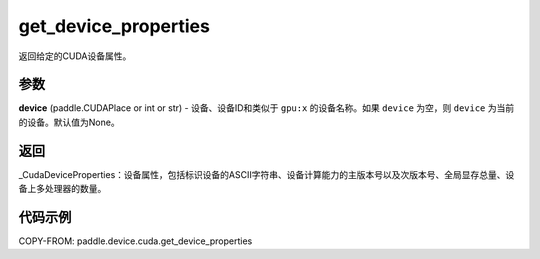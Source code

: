 .. _cn_api_device_cuda_get_device_properties:


get_device_properties
-------------------------------

.. py:function:: paddle.device.cuda.get_device_properties(device)

返回给定的CUDA设备属性。

参数
::::::::

**device** (paddle.CUDAPlace or int or str) - 设备、设备ID和类似于 ``gpu:x`` 的设备名称。如果 ``device`` 为空，则 ``device`` 为当前的设备。默认值为None。


返回
::::::::

_CudaDeviceProperties：设备属性，包括标识设备的ASCII字符串、设备计算能力的主版本号以及次版本号、全局显存总量、设备上多处理器的数量。


代码示例
::::::::

COPY-FROM: paddle.device.cuda.get_device_properties

    
